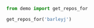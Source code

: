 #+BEGIN_SRC python :exports none :tangle yes
  import urllib2
  import json

  def get_repos_for(user):
      results = urllib2.urlopen('https://api.github.com/users/{}/repos'.format('barleyj'))
      content = results.read()
      repos = json.loads(content)
      return [repo['name'] for repo in repos]
#+END_SRC


#+BEGIN_SRC python :tangle no :exports none :results none :session demo
  import sys, os
  sys.path.append('/Users/jayson.barley/development/babel-demo/demo')
#+END_SRC

#+BEGIN_SRC python :tangle no :exports both :results output code :session demo
  from demo import get_repos_for

  get_repos_for('barleyj')
#+END_SRC

